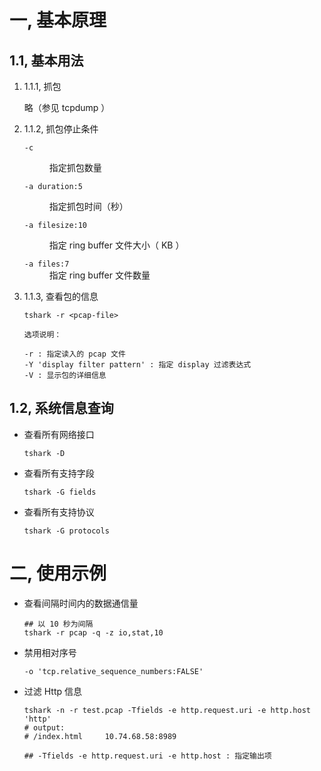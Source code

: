 #+AUTHOR:    Hao Ruan
#+EMAIL:     ruanhao1116@gmail.com
#+LINK_HOME: http://www.github.com/ruanhao
#+OPTIONS:   H:2 num:nil \n:nil @:t ::t |:t ^:{} _:{} *:t TeX:t LaTeX:t
#+STARTUP:   showall


* 一, 基本原理

** 1.1, 基本用法

*** 1.1.1, 抓包

略（参见 tcpdump ）


*** 1.1.2, 抓包停止条件

- =-c= :: 指定抓包数量

- =-a duration:5= :: 指定抓包时间（秒）

- =-a filesize:10= :: 指定 ring buffer 文件大小（ KB ）

- =-a files:7= :: 指定 ring buffer 文件数量

*** 1.1.3, 查看包的信息

=tshark -r <pcap-file>=

#+BEGIN_SRC
选项说明：

-r : 指定读入的 pcap 文件
-Y 'display filter pattern' : 指定 display 过滤表达式
-V : 显示包的详细信息
#+END_SRC

** 1.2, 系统信息查询

- 查看所有网络接口

  =tshark -D=

- 查看所有支持字段

  =tshark -G fields=

- 查看所有支持协议

  =tshark -G protocols=




* 二, 使用示例

- 查看间隔时间内的数据通信量

  #+BEGIN_SRC
  ## 以 10 秒为间隔
  tshark -r pcap -q -z io,stat,10
  #+END_SRC

- 禁用相对序号

  #+BEGIN_SRC
  -o 'tcp.relative_sequence_numbers:FALSE'
  #+END_SRC

- 过滤 Http 信息

  #+BEGIN_SRC
  tshark -n -r test.pcap -Tfields -e http.request.uri -e http.host 'http'
  # output:
  # /index.html     10.74.68.58:8989

  ## -Tfields -e http.request.uri -e http.host : 指定输出项
  #+END_SRC
